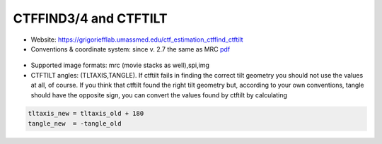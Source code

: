 CTFFIND3/4 and CTFTILT
######################

* Website: https://grigoriefflab.umassmed.edu/ctf_estimation_ctffind_ctftilt
* Conventions & coordinate system: since v. 2.7 the same as MRC `pdf <https://grigoriefflab.umassmed.edu/accurate_determination_local_defocus_and_specimen_tilt_electron_microscopy>`_

 .. image:: https://cloud.githubusercontent.com/assets/6952870/7275522/cba37ba0-e904-11e4-93d6-3d72fbb49572.png
    :width: 400px

 .. image:: https://cloud.githubusercontent.com/assets/6952870/7275551/f006fc42-e904-11e4-851d-2082630232e4.png
    :width: 400px

* Supported image formats: mrc (movie stacks as well),spi,img
* CTFTILT angles: (TLTAXIS,TANGLE). If ctftilt fails in finding the correct tilt geometry you should not use the values at all, of course. If you think that ctftilt found the right tilt geometry but, according to your own conventions, tangle should have the opposite sign, you can convert the values found by ctftilt by calculating

.. code-block:: bash

    tltaxis_new = tltaxis_old + 180
    tangle_new  = -tangle_old
